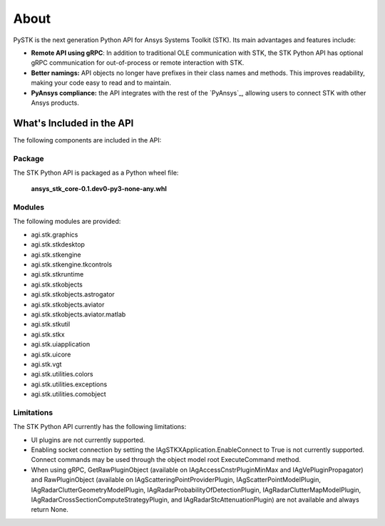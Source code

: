 About
#####

PySTK is the next generation Python API for Ansys Systems Toolkit (STK). Its
main advantages and features include:

- **Remote API using gRPC**: In addition to traditional OLE communication
  with STK, the STK Python API has optional gRPC communication for
  out-of-process or remote interaction with STK.

- **Better namings:** API objects no longer have prefixes in their
  class names and methods. This improves readability, making your code easy to
  read and to maintain.

- **PyAnsys compliance:** the API integrates with the rest of the `PyAnsys`_,
  allowing users to connect STK with other Ansys products.

What's Included in the API
==========================

The following components are included in the API:

Package
-------

The STK Python API is packaged as a Python wheel file:

   **ansys_stk_core-0.1.dev0-py3-none-any.whl**

Modules
-------

The following modules are provided:

-  agi.stk.graphics
-  agi.stk.stkdesktop
-  agi.stk.stkengine
-  agi.stk.stkengine.tkcontrols
-  agi.stk.stkruntime
-  agi.stk.stkobjects
-  agi.stk.stkobjects.astrogator
-  agi.stk.stkobjects.aviator
-  agi.stk.stkobjects.aviator.matlab
-  agi.stk.stkutil
-  agi.stk.stkx
-  agi.stk.uiapplication
-  agi.stk.uicore
-  agi.stk.vgt
-  agi.stk.utilities.colors
-  agi.stk.utilities.exceptions
-  agi.stk.utilities.comobject

Limitations
-----------

The STK Python API currently has the following limitations:

-  UI plugins are not currently supported.
-  Enabling socket connection by setting the IAgSTKXApplication.EnableConnect to True is not currently supported. Connect commands may be used through the object model root
   ExecuteCommand method.
-  When using gRPC, GetRawPluginObject (available on IAgAccessCnstrPluginMinMax and IAgVePluginPropagator) and RawPluginObject (available on IAgScatteringPointProviderPlugin, IAgScatterPointModelPlugin, IAgRadarClutterGeometryModelPlugin, IAgRadarProbabilityOfDetectionPlugin, IAgRadarClutterMapModelPlugin, IAgRadarCrossSectionComputeStrategyPlugin, and IAgRadarStcAttenuationPlugin) are not available and always return None.


